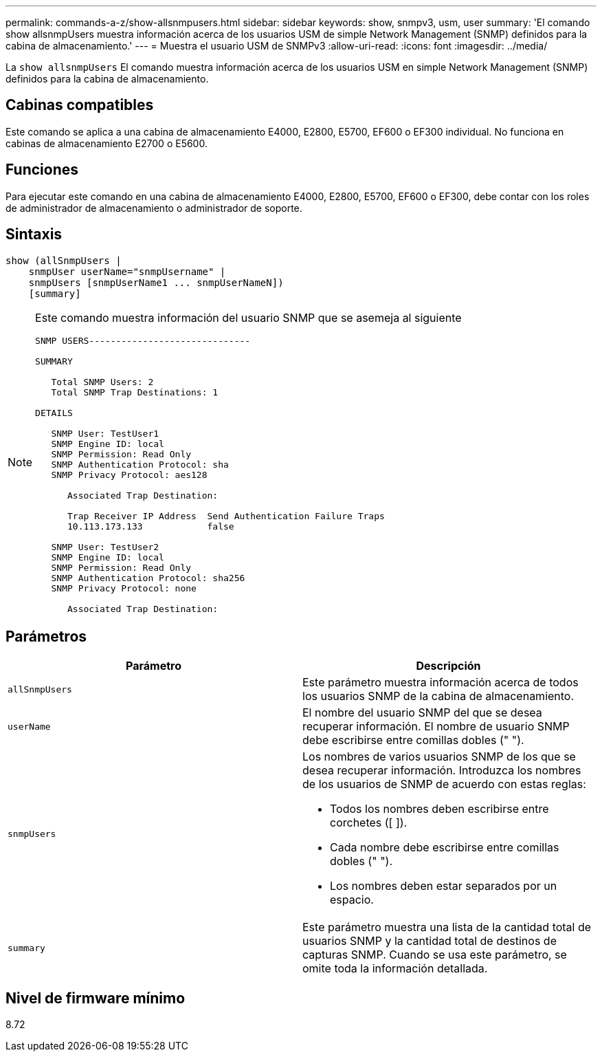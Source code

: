 ---
permalink: commands-a-z/show-allsnmpusers.html 
sidebar: sidebar 
keywords: show, snmpv3, usm, user 
summary: 'El comando show allsnmpUsers muestra información acerca de los usuarios USM de simple Network Management (SNMP) definidos para la cabina de almacenamiento.' 
---
= Muestra el usuario USM de SNMPv3
:allow-uri-read: 
:icons: font
:imagesdir: ../media/


[role="lead"]
La `show allsnmpUsers` El comando muestra información acerca de los usuarios USM en simple Network Management (SNMP) definidos para la cabina de almacenamiento.



== Cabinas compatibles

Este comando se aplica a una cabina de almacenamiento E4000, E2800, E5700, EF600 o EF300 individual. No funciona en cabinas de almacenamiento E2700 o E5600.



== Funciones

Para ejecutar este comando en una cabina de almacenamiento E4000, E2800, E5700, EF600 o EF300, debe contar con los roles de administrador de almacenamiento o administrador de soporte.



== Sintaxis

[source, cli]
----
show (allSnmpUsers |
    snmpUser userName="snmpUsername" |
    snmpUsers [snmpUserName1 ... snmpUserNameN])
    [summary]
----
[NOTE]
====
Este comando muestra información del usuario SNMP que se asemeja al siguiente

[listing]
----
SNMP USERS------------------------------

SUMMARY

   Total SNMP Users: 2
   Total SNMP Trap Destinations: 1

DETAILS

   SNMP User: TestUser1
   SNMP Engine ID: local
   SNMP Permission: Read Only
   SNMP Authentication Protocol: sha
   SNMP Privacy Protocol: aes128

      Associated Trap Destination:

      Trap Receiver IP Address  Send Authentication Failure Traps
      10.113.173.133            false

   SNMP User: TestUser2
   SNMP Engine ID: local
   SNMP Permission: Read Only
   SNMP Authentication Protocol: sha256
   SNMP Privacy Protocol: none

      Associated Trap Destination:
----
====


== Parámetros

[cols="2*"]
|===
| Parámetro | Descripción 


 a| 
`allSnmpUsers`
 a| 
Este parámetro muestra información acerca de todos los usuarios SNMP de la cabina de almacenamiento.



 a| 
`userName`
 a| 
El nombre del usuario SNMP del que se desea recuperar información. El nombre de usuario SNMP debe escribirse entre comillas dobles (" ").



 a| 
`snmpUsers`
 a| 
Los nombres de varios usuarios SNMP de los que se desea recuperar información. Introduzca los nombres de los usuarios de SNMP de acuerdo con estas reglas:

* Todos los nombres deben escribirse entre corchetes ([ ]).
* Cada nombre debe escribirse entre comillas dobles (" ").
* Los nombres deben estar separados por un espacio.




 a| 
`summary`
 a| 
Este parámetro muestra una lista de la cantidad total de usuarios SNMP y la cantidad total de destinos de capturas SNMP. Cuando se usa este parámetro, se omite toda la información detallada.

|===


== Nivel de firmware mínimo

8.72
